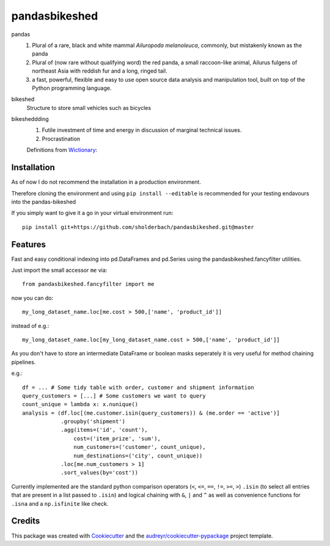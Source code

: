 ===============
pandasbikeshed
===============
.. image:: https://github.com/sholderbach/pandasbikeshed/workflows/tests/badge.svg

pandas
  1. Plural of a rare, black and white mammal *Ailuropoda melanoleuca*, commonly, but mistakenly known as the panda
  2. Plural of (now rare without qualifying word) the red panda, a small raccoon-like animal, Ailurus fulgens of northeast Asia with reddish fur and a long, ringed tail.
  3. a fast, powerful, flexible and easy to use open source data analysis and manipulation tool, built on top of the Python programming language.

bikeshed
  Structure to store small vehicles such as bicycles

bikesheddding
  1. Futile investment of time and energy in discussion of marginal technical issues.
  2. Procrastination
  
  Definitions from `Wictionary <https://en.wiktionary.org/wiki/bikeshedding>`_:

Installation
------------
As of now I do not recommend the installation in a production environment. 

Therefore cloning the environment and using ``pip install --editable`` is recommended for your testing endavours into the pandas-bikeshed

If you simply want to give it a go in your virtual environment run::

    pip install git+https://github.com/sholderbach/pandasbikeshed.git@master


Features
--------

Fast and easy conditional indexing into pd.DataFrames and pd.Series using the pandasbikeshed.fancyfilter utilities.

Just import the small accessor ``me`` via::

    from pandasbikeshed.fancyfilter import me

now you can do::

    my_long_dataset_name.loc[me.cost > 500,['name', 'product_id']]

instead of e.g.::

    my_long_dataset_name.loc[my_long_dataset_name.cost > 500,['name', 'product_id']]

As you don't have to store an intermediate DataFrame or boolean masks seperately it is very useful for method chaining pipelines.

e.g.::

    df = ... # Some tidy table with order, customer and shipment information
    query_customers = [...] # Some customers we want to query
    count_unique = lambda x: x.nunique()
    analysis = (df.loc[(me.customer.isin(query_customers)) & (me.order == 'active')]
                .groupby('shipment')
                .agg(items=('id', 'count'),
                    cost=('item_prize', 'sum'),
                    num_customers=('customer', count_unique),
                    num_destinations=('city', count_unique))
                .loc[me.num_customers > 1]
                .sort_values(by='cost'))

Currently implemented are the standard python comparison operators (``<``, ``<=``, ``==``, ``!=``, ``>=``, ``>``) ``.isin`` (to select all entries that are present in a list passed to ``.isin``) and logical chaining with ``&``, ``|`` and ``^`` as well as convenience functions for ``.isna`` and a ``np.isfinite`` like check.

Credits
-------

This package was created with Cookiecutter_ and the `audreyr/cookiecutter-pypackage`_ project template.

.. _Cookiecutter: https://github.com/audreyr/cookiecutter
.. _`audreyr/cookiecutter-pypackage`: https://github.com/audreyr/cookiecutter-pypackage
